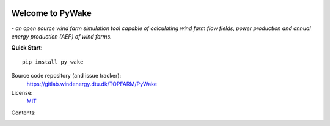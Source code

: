 .. PyWake documentation master file, created by
   sphinx-quickstart on Mon Dec  3 13:24:21 2018.
   You can adapt this file completely to your liking, but it should at least
   contain the root `toctree` directive.


.. image:: logo.svg
    :align: center

Welcome to PyWake
===========================================

*- an open source wind farm simulation tool capable of calculating wind farm flow fields, power production and annual energy production (AEP) of wind farms.*


**Quick Start**::

    pip install py_wake

Source code repository (and issue tracker):
    https://gitlab.windenergy.dtu.dk/TOPFARM/PyWake
    
License:
    MIT_

.. _MIT: https://gitlab.windenergy.dtu.dk/TOPFARM/PyWake/blob/master/LICENSE


Contents:
    .. toctree::
        :maxdepth: 2
    
        installation
        notebooks/Introduction  
        notebooks/ChangeLog
        notebooks/Publications
        
        
    .. toctree::
        :caption: Tutorials
       
        notebooks/Quickstart
        notebooks/Site
        notebooks/WindTurbines
        notebooks/EngineeringWindFarmModels
        notebooks/RunWindFarmSimulation
        notebooks/Optimization
        notebooks/Gradients        
        notebooks/YawMisalignment
        notebooks/exercises/CombineModels
        notebooks/exercises/Validation
        notebooks/exercises/Improve_layout
        notebooks/exercises/WakeDeflection
        
    .. toctree::
        :caption: Model verification
       
        notebooks/literature_verification/TurbOPark
        
   
    .. toctree::
        :maxdepth: 2
        :caption: Validation  
    
        validation
        
    .. toctree::
        :caption: API  
            
        api/WindTurbines
        api/Site
        api/WindFarmModel
        api/EngineeringWindFarmModels
        api/PredefinedEngineeringWindFarmModels
        api/SimulationResult
        api/FlowMap
        
